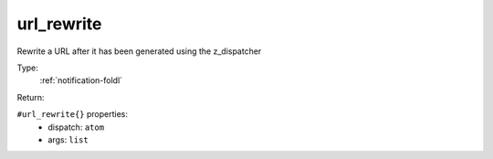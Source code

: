 .. _url_rewrite:

url_rewrite
^^^^^^^^^^^

Rewrite a URL after it has been generated using the z_dispatcher 


Type: 
    :ref:`notification-foldl`

Return: 
    

``#url_rewrite{}`` properties:
    - dispatch: ``atom``
    - args: ``list``
